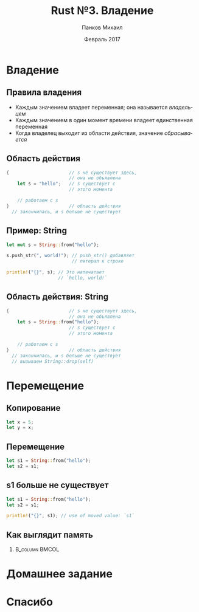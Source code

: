 #+TITLE: Rust №3. Владение
#+AUTHOR: Панков Михаил
#+DATE: Февраль 2017
#+EMAIL: work@michaelpankov.com
#+LANGUAGE: ru
#+CATEGORY: task
#+OPTIONS:   H:2 num:t toc:nil \n:nil @:t ::t |:t ^:t -:t f:t *:t <:t
#+OPTIONS:   TeX:t LaTeX:t skip:nil d:nil todo:t pri:nil tags:not-in-toc
#+INFOJS_OPT: view:nil toc:nil ltoc:t mouse:underline buttons:0 path:http://orgmode.org/org-info.js
#+EXPORT_SELECT_TAGS: export
#+EXPORT_EXCLUDE_TAGS: noexport
#+LINK_UP:
#+LINK_HOME:
#+startup: beamer
#+LaTeX_CLASS: beamer
# +LaTeX_CLASS_OPTIONS: [notes]
#+COLUMNS: %40ITEM %10BEAMER_env(Env) %9BEAMER_envargs(Env Args) %4BEAMER_col(Col) %10BEAMER_extra(Extra)
#+latex_header: \usepackage[english,russian]{babel}
#+latex_header: \mode<beamer>{\usetheme{metropolis}}

* Владение
** Правила владения
- Каждым значением владеет переменная; она называется /владельцем/
- Каждым значением в один момент времени владеет единственная переменная
- Когда владелец выходит из области действия, значение /сбрасывается/

** Область действия
#+BEGIN_SRC rust
{                      // s не существует здесь,
                       // она не объявлена
    let s = "hello";   // s существует с
                       // этого момента

    // работаем с s
}                      // область действия
  // закончилась, и s больше не существует
#+END_SRC

** Пример: String

#+BEGIN_SRC rust
let mut s = String::from("hello");

s.push_str(", world!"); // push_str() добавляет
                        // литерал к строке

println!("{}", s); // Это напечатает
                   // `hello, world!`
#+END_SRC

** Область действия: String
#+BEGIN_SRC rust
{                      // s не существует здесь,
                       // она не объявлена
    let s = String::from("hello");
                       // s существует с
                       // этого момента

    // работаем с s
}                      // область действия
  // закончилась, и s больше не существует
  // вызываем String::drop(self)
#+END_SRC

* Перемещение

** Копирование

#+BEGIN_SRC rust
let x = 5;
let y = x;
#+END_SRC

** Перемещение

#+BEGIN_SRC rust
let s1 = String::from("hello");
let s2 = s1;
#+END_SRC

** s1 больше не существует

#+BEGIN_SRC rust
let s1 = String::from("hello");
let s2 = s1;

println!("{}", s1); // use of moved value: `s1`
#+END_SRC

** Как выглядит память

***                                                          :B_column:BMCOL:
    :PROPERTIES:
    :BEAMER_col: 0.75
    :BEAMER_env: column
    :END:
    [[file:pics/trpl04-04.png][file:~/org/courses/kl-001/l3/pics/trpl04-04.png]]


* Домашнее задание
* Спасибо

# * Забытое с прошлого раза

# ** Сопоставление с образцом

# #+BEGIN_SRC rust
#   let (a, b) = (1, 2);
# #+END_SRC

# * Функции

# ** Функции

# #+BEGIN_SRC rust
# fn foo() {
# }
# #+END_SRC

# ** Функции

# #+BEGIN_SRC rust -n
# fn main() {
#     print_number(5);
# }

# fn print_number(x: i32) {
#     println!("x равен: {}", x);
# }
# #+END_SRC

# ** Аргументы должны быть с объявленным типом

# #+BEGIN_SRC rust
# fn print_sum(x, y) {
#     println!("сумма равна: {}", x + y);
# }
# #+END_SRC

# ** Аргументы должны быть с объявленным типом

# #+BEGIN_SRC rust -n
# fn main() {
#     print_sum(5, 6);
# }

# fn print_sum(x: i32, y: i32) {
#     println!("сумма равна: {}", x + y);
# }
# #+END_SRC

# ** Расходящиеся функции (diverging)

# #+BEGIN_SRC rust
# fn diverges() -> ! {
#   panic!("Эта функция не возвращает управление!");
# }
# #+END_SRC

# ** Паника и backtrace

# #+BEGIN_SRC text
# $ RUST_BACKTRACE=1 ./diverges
# thread 'main' panicked at
# 'Эта функция не возвращает управление!', hello.rs:2
# stack backtrace:
#    1:     0x7f402773a829 - sys::backtrace::write::h0942de78b6c02817K8r
#    2:     0x7f402773d7fc - panicking::on_panic::h3f23f9d0b5f4c91bu9w
#    3:     0x7f402773960e - rt::unwind::begin_unwind_inner::h2844b8c5e81e79558Bw
#    4:     0x7f4027738893 - rt::unwind::begin_unwind::h4375279447423903650
#    5:     0x7f4027738809 - diverges::h2266b4c4b850236beaa
#    6:     0x7f40277389e5 - main::h19bb1149c2f00ecfBaa
#    7:     0x7f402773f514 - rt::unwind::try::try_fn::h13186883479104382231
#    8:     0x7f402773d1d8 - __rust_try
#    9:     0x7f402773f201 - rt::lang_start::ha172a3ce74bb453aK5w
#   10:     0x7f4027738a19 - main
# #+END_SRC

# ** Указатели на функции

# #+BEGIN_SRC rust -n
# fn plus_one(i: i32) -> i32 {
#     i + 1
# }

# // Без вывода типов
# let f: fn(i32) -> i32 = plus_one;

# // С выводом типов
# let f = plus_one;

# let six = f(5);
# #+END_SRC

# * Комментарии

# ** Простые комментарии

# #+BEGIN_SRC rust
# // Однострочный комментарий

# let x = 5; // Тоже однострочный комментарий

# // Длинный
# // объясняющий
# // комментарий
# #+END_SRC

# ** Документирующие комментарии

# #+BEGIN_SRC rust
# /// Добавляет единицу к данному числу
# ///
# /// # Examples
# /// ```
# /// let five = 5;
# /// assert_eq!(6, add_one(5));
# /// # fn add_one(x: i32) -> i32 {
# /// #     x + 1
# /// # }
# /// ```
# pub fn add_one(x: i32) -> i32 {
#     x + 1
# }
# #+END_SRC

# ** Генерируем документацию

# ~cargo doc --open~

# ** Как выглядит документация

# ***                                                          :B_column:BMCOL:
#     :PROPERTIES:
#     :BEAMER_col: 1.0
#     :BEAMER_env: column
#     :END:
#     [[file:pics/docs.png][file:~/org/courses/kl-001/l2/pics/docs.png]]


# ** Документирующие комментарии уровня модуля

# #+BEGIN_SRC rust
# //! # The Rust Standard Library
# //!
# //! The Rust Standard Library provides the
# //! essential runtime functionality for
# //! building portable Rust software.
# #+END_SRC

# * Условия

# ** Простой if

# #+BEGIN_SRC rust
# let x = 5;

# if x == 5 {
#     println!("x равен пяти!");
# }
# #+END_SRC

# ** С else

# #+BEGIN_SRC rust -n
# let x = 5;

# if x == 5 {
#     println!("x равен пяти!");
# } else {
#     println!("x не равен пяти :(");
# }
# #+END_SRC

# ** С else if

# #+BEGIN_SRC rust
# let x = 5;

# if x == 5 {
#     println!("x равен пяти!");
# } else if x == 6 {
#     println!("x равен шести!");
# } else {
#     println!("x не равен пяти или шести");
# }
# #+END_SRC

# ** Как тернарный оператор

# #+BEGIN_SRC rust
# let x = 5;

# let y = if x == 5 {
#     10
# } else {
#     15
# }; // y: i32

# // let y = if x == 5 { 10 } else { 15 }; // y: i32
# #+END_SRC

# * Циклы

# ** loop

# #+BEGIN_SRC rust
# loop {
#     println!("Зацикливаемся!");
# }
# #+END_SRC

# ** while

# #+BEGIN_SRC rust -n
#   let mut x = 0; // mut x: i32

#   while x < 10 {
#       println!("{}", x);

#       x += 1;
#   }
# #+END_SRC

# ** for

# #+BEGIN_SRC rust
# for x in 0..10 {
#     println!("{}", x); // x: i32
# }
# #+END_SRC

# ** enumerate на отрезках значений

# #+BEGIN_SRC rust
#   for (index, value) in (5..10).enumerate() {
#       println!("индекс = {} и значение = {}",
#                index, value);
#   }
# #+END_SRC

# ** enumerate на итераторах

# #+BEGIN_SRC rust
# let lines = "привет\nмир".lines();

# for (linenumber, line) in lines.enumerate() {
#     println!("{}: {}", linenumber, line);
# }
# #+END_SRC

# ** Ранний выход

# #+BEGIN_SRC rust -n
#   let mut x = 0; // mut x: i32

#   while x < 10 {
#       println!("{}", x);

#       if (x % 5 == 0) {
#           break;
#       }

#       x += 1;
#   }
# #+END_SRC

# ** Пропуск итерации

# #+BEGIN_SRC rust
#   let mut x = 0; // mut x: i32

#   while x < 10 {
#       if x % 2 == 0 {
#           continue;
#       }

#       println!("{}", x);

#       x += 1;
#   }
# #+END_SRC

# ** Метки циклов

# #+BEGIN_SRC rust
#   'outer: for x in 0..10 {
#       'inner: for y in 0..10 {
#           // Начинает следующую итерацию по `x`.
#           if x % 2 == 0 { continue 'outer; }
#           // Начинает следующую итерацию по `y`.
#           if y % 2 == 0 { continue 'inner; }
#           println!("x: {}, y: {}", x, y);
#       }
#   }
# #+END_SRC

# https://is.gd/GMmV6u

# * Дополнения

# ** Переполнение

# https://is.gd/HGAfjw

# ** Инициализация связывания

# #+BEGIN_SRC rust
# fn main() {
#     let x: i32;

#     println!("Значение x: {}", x);
# }
# #+END_SRC

# ** Область действия: сокрытие имён

# #+BEGIN_SRC rust -n
# let x: i32 = 8;
# {
#     println!("{}", x); // Печатает "8".
#     let x = 12;
#     println!("{}", x); // Печатает "12".
# }
# println!("{}", x); // Печатает "8".
# let x =  42;
# println!("{}", x); // Печатает "42".
# #+END_SRC

# ** Область действия: изменение типа

# #+BEGIN_SRC rust -n
# let mut x: i32 = 1;
# x = 7;
# let x = x; // Теперь `x` неизменяем и связан
#            // со значением `7`.

# let y = 4;
# let y = "Я также могу быть связан с текстом!";
# // `y` теперь другого типа.
# #+END_SRC

# ** Индексация кортежей

# #+BEGIN_SRC rust
# let tuple = (1, 2, 3);

# let x = tuple.0;
# let y = tuple.1;
# let z = tuple.2;

# println!("x is {}", x);
# #+END_SRC

# * Домашнее задание

# ** Project Euler #1

# #+BEGIN_SRC text
#   If we list all the natural numbers below 10 that
#   are multiples of 3 or 5, we get 3, 5, 6 and 9.
#   The sum of these multiples is 23.

#   Find the sum of all the multiples of 3 or 5
#   below 1000.
# #+END_SRC

# ** Project Euler #2

# #+BEGIN_SRC text
#   Each new term in the Fibonacci sequence is
#   generated by adding the previous two terms. By
#   starting with 1 and 2, the first 10 terms will
#   be:

#   1, 2, 3, 5, 8, 13, 21, 34, 55, 89, ...

#   By considering the terms in the Fibonacci
#   sequence whose values do not exceed four
#   million, find the sum of the even-valued terms.
# #+END_SRC

# ** Project Euler #5

# #+BEGIN_SRC text
#   2520 is the smallest number that can be divided
#   by each of the numbers from 1 to 10 without any
#   remainder.

#   What is the smallest positive number that is
#   evenly divisible by all of the numbers from 1 to
#   20?
# #+END_SRC

# ** Шаблон

# *** Project Euler #1

# #+BEGIN_SRC rust
#   fn problem(multiple1: usize, multiple2: usize,
#              limit: usize)
#   {
#       ...
#   }

#   fn main() {
#       problem(3, 5, 1000);
#   }
# #+END_SRC

# ** Повышенный уровень сложности

# *** Project Euler #1

# #+BEGIN_SRC rust
#   fn problem(multiples: ???, limit: usize) {
#       ...
#   }

#   fn main() {
#       problem([3, 5], 1000);
#   }
# #+END_SRC

# * Спасибо
